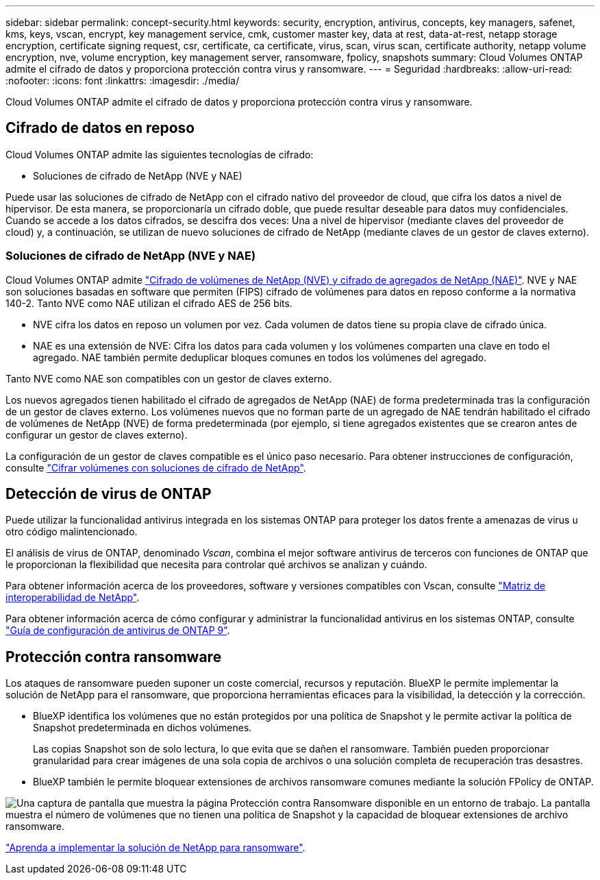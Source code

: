 ---
sidebar: sidebar 
permalink: concept-security.html 
keywords: security, encryption, antivirus, concepts, key managers, safenet, kms, keys, vscan, encrypt, key management service, cmk, customer master key, data at rest, data-at-rest, netapp storage encryption, certificate signing request, csr, certificate, ca certificate, virus, scan, virus scan, certificate authority, netapp volume encryption, nve, volume encryption, key management server, ransomware, fpolicy, snapshots 
summary: Cloud Volumes ONTAP admite el cifrado de datos y proporciona protección contra virus y ransomware. 
---
= Seguridad
:hardbreaks:
:allow-uri-read: 
:nofooter: 
:icons: font
:linkattrs: 
:imagesdir: ./media/


[role="lead"]
Cloud Volumes ONTAP admite el cifrado de datos y proporciona protección contra virus y ransomware.



== Cifrado de datos en reposo

Cloud Volumes ONTAP admite las siguientes tecnologías de cifrado:

* Soluciones de cifrado de NetApp (NVE y NAE)


ifdef::aws[]

* Servicio de gestión de claves de AWS


endif::aws[]

ifdef::azure[]

* Cifrado del servicio de almacenamiento de Azure


endif::azure[]

ifdef::gcp[]

* Cifrado predeterminado de la plataforma Google Cloud


endif::gcp[]

Puede usar las soluciones de cifrado de NetApp con el cifrado nativo del proveedor de cloud, que cifra los datos a nivel de hipervisor. De esta manera, se proporcionaría un cifrado doble, que puede resultar deseable para datos muy confidenciales. Cuando se accede a los datos cifrados, se descifra dos veces: Una a nivel de hipervisor (mediante claves del proveedor de cloud) y, a continuación, se utilizan de nuevo soluciones de cifrado de NetApp (mediante claves de un gestor de claves externo).



=== Soluciones de cifrado de NetApp (NVE y NAE)

Cloud Volumes ONTAP admite https://www.netapp.com/pdf.html?item=/media/17070-ds-3899.pdf["Cifrado de volúmenes de NetApp (NVE) y cifrado de agregados de NetApp (NAE)"^]. NVE y NAE son soluciones basadas en software que permiten (FIPS) cifrado de volúmenes para datos en reposo conforme a la normativa 140-2. Tanto NVE como NAE utilizan el cifrado AES de 256 bits.

* NVE cifra los datos en reposo un volumen por vez. Cada volumen de datos tiene su propia clave de cifrado única.
* NAE es una extensión de NVE: Cifra los datos para cada volumen y los volúmenes comparten una clave en todo el agregado. NAE también permite deduplicar bloques comunes en todos los volúmenes del agregado.


Tanto NVE como NAE son compatibles con un gestor de claves externo.

ifdef::azure[]

endif::azure[]

ifdef::gcp[]

endif::gcp[]

Los nuevos agregados tienen habilitado el cifrado de agregados de NetApp (NAE) de forma predeterminada tras la configuración de un gestor de claves externo. Los volúmenes nuevos que no forman parte de un agregado de NAE tendrán habilitado el cifrado de volúmenes de NetApp (NVE) de forma predeterminada (por ejemplo, si tiene agregados existentes que se crearon antes de configurar un gestor de claves externo).

La configuración de un gestor de claves compatible es el único paso necesario. Para obtener instrucciones de configuración, consulte link:task-encrypting-volumes.html["Cifrar volúmenes con soluciones de cifrado de NetApp"].

ifdef::aws[]



=== Servicio de gestión de claves de AWS

Cuando inicia un sistema Cloud Volumes ONTAP en AWS, puede habilitar el cifrado de datos mediante el http://docs.aws.amazon.com/kms/latest/developerguide/overview.html["Servicio de gestión de claves AWS (KMS)"^]. BlueXP solicita claves de datos utilizando una clave maestra de cliente (CMK).


TIP: No puede cambiar el método de cifrado de datos de AWS después de crear un sistema Cloud Volumes ONTAP.

Si desea usar esta opción de cifrado, debe asegurarse de que el KMS de AWS esté configurado adecuadamente. Para obtener más información, consulte link:task-setting-up-kms.html["Configuración de AWS KMS"].

endif::aws[]

ifdef::azure[]



=== Cifrado del servicio de almacenamiento de Azure

Los datos se cifran automáticamente en Cloud Volumes ONTAP, en Azure mediante https://azure.microsoft.com/en-us/documentation/articles/storage-service-encryption/["Cifrado del servicio de almacenamiento de Azure"^] Con una clave gestionada por Microsoft.

Puede utilizar sus propias claves de cifrado si lo prefiere. link:task-set-up-azure-encryption.html["Aprenda a configurar Cloud Volumes ONTAP para que use una clave gestionada por el cliente en Azure"].

endif::azure[]

ifdef::gcp[]



=== Cifrado predeterminado de la plataforma Google Cloud

https://cloud.google.com/security/encryption-at-rest/["Cifrado de datos en reposo de la plataforma Google Cloud"^] Está habilitado de forma predeterminada para Cloud Volumes ONTAP. No se requiere configuración.

Mientras Google Cloud Storage siempre cifra sus datos antes de que se escriban en un disco, puede utilizar las API de BlueXP para crear un sistema Cloud Volumes ONTAP que utilice _claves de cifrado gestionadas por el cliente_. Estas son claves que genera y gestiona en GCP mediante el servicio Cloud Key Management Service. link:task-setting-up-gcp-encryption.html["Leer más"].

endif::gcp[]



== Detección de virus de ONTAP

Puede utilizar la funcionalidad antivirus integrada en los sistemas ONTAP para proteger los datos frente a amenazas de virus u otro código malintencionado.

El análisis de virus de ONTAP, denominado _Vscan_, combina el mejor software antivirus de terceros con funciones de ONTAP que le proporcionan la flexibilidad que necesita para controlar qué archivos se analizan y cuándo.

Para obtener información acerca de los proveedores, software y versiones compatibles con Vscan, consulte http://mysupport.netapp.com/matrix["Matriz de interoperabilidad de NetApp"^].

Para obtener información acerca de cómo configurar y administrar la funcionalidad antivirus en los sistemas ONTAP, consulte http://docs.netapp.com/ontap-9/topic/com.netapp.doc.dot-cm-acg/home.html["Guía de configuración de antivirus de ONTAP 9"^].



== Protección contra ransomware

Los ataques de ransomware pueden suponer un coste comercial, recursos y reputación. BlueXP le permite implementar la solución de NetApp para el ransomware, que proporciona herramientas eficaces para la visibilidad, la detección y la corrección.

* BlueXP identifica los volúmenes que no están protegidos por una política de Snapshot y le permite activar la política de Snapshot predeterminada en dichos volúmenes.
+
Las copias Snapshot son de solo lectura, lo que evita que se dañen el ransomware. También pueden proporcionar granularidad para crear imágenes de una sola copia de archivos o una solución completa de recuperación tras desastres.

* BlueXP también le permite bloquear extensiones de archivos ransomware comunes mediante la solución FPolicy de ONTAP.


image:screenshot_ransomware_protection.gif["Una captura de pantalla que muestra la página Protección contra Ransomware disponible en un entorno de trabajo. La pantalla muestra el número de volúmenes que no tienen una política de Snapshot y la capacidad de bloquear extensiones de archivo ransomware."]

link:task-protecting-ransomware.html["Aprenda a implementar la solución de NetApp para ransomware"].
